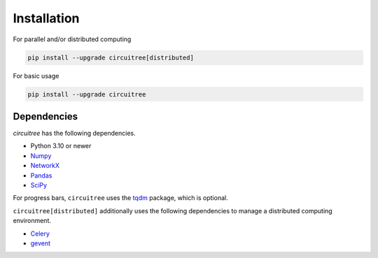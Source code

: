 .. _installation:
.. highlight:: console

Installation
============

For parallel and/or distributed computing

.. code-block:: console
	
	pip install --upgrade circuitree[distributed]

For basic usage

.. code-block:: console

	pip install --upgrade circuitree

Dependencies
------------

`circuitree` has the following dependencies.

- Python 3.10 or newer
- Numpy_
- NetworkX_
- Pandas_
- SciPy_

For progress bars, ``circuitree`` uses the tqdm_ package, which is optional.

``circuitree[distributed]`` additionally uses the following dependencies to manage a distributed computing environment.

- Celery_
- gevent_

.. _NumPy: http://www.numpy.org/
.. _NetworkX: https://networkx.org/
.. _Pandas: http://pandas.pydata.org
.. _SciPy: https://www.scipy.org/
.. _tqdm: https://github.com/tqdm/tqdm
.. _Celery: https://docs.celeryq.dev/en/stable/
.. _gevent: https://www.gevent.org/